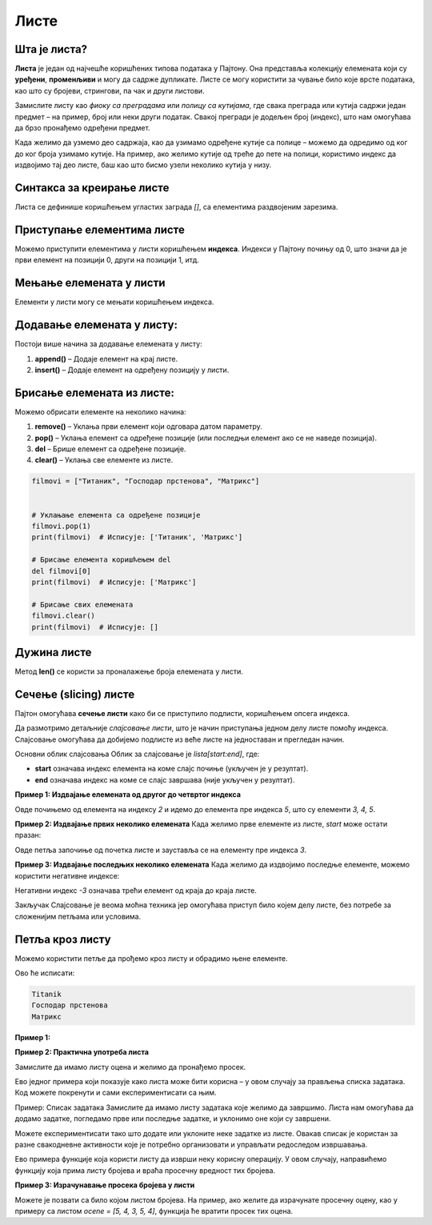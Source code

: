 Листе
======


Шта је листа?
------------------

**Листа** је један од најчешће коришћених типова података у Пајтону. Она представља колекцију елемената који су **уређени**, **променљиви** и могу да садрже дупликате. Листе се могу користити за чување било које врсте података, као што су бројеви, стрингови, па чак и други листови.

.. infonote:: Кључне карактеристике листи:

   1. **Уређене**: Листе задржавају редослед елемената онако како су унете.
   2. **Променљиве**: Листе се могу мењати - елементи се могу додавати, брисати и мењати.
   3. **Дупликати**: Листе могу да садрже више истих вредности.

Замислите листу као *фиоку са преградама* или *полицу са кутијама*, где свака преграда или кутија садржи један предмет – на пример, 
број или неки други податак. Свакој прегради је додељен број (индекс), што нам омогућава да брзо пронађемо одређени предмет.

Када желимо да узмемо део садржаја, као да узимамо одређене кутије са полице – можемо да одредимо од ког до ког броја узимамо кутије. 
На пример, ако желимо кутије од треће до пете на полици, користимо индекс да издвојимо тај део листе, баш као што бисмо узели неколико кутија у низу.

Синтакса за креирање листе
---------------------------------

Листа се дефинише коришћењем угластих заграда `[]`, са елементима раздвојеним зарезима.

.. activecode:: liste1
   :coach:

   # Празна листа
   prazna_lista = []

   # Листа са елементима
   brojevi = [1, 2, 3, 4, 5]
   ime_filmova = ["Titanik", "Господар прстенова", "Матрикс"]
   mesovita_lista = [23, "Јован", True, 3.14]
   print(brojevi, ime_filmova, mesovita_lista)


.. infonote:: У горњим примерима:

   - **brojevi** је листа бројева.
   - **ime_filmova** је листа стрингова.
   - **mesovita_lista** је листа која садржи различите типове података.

Приступање елементима листе
-------------------------------

Можемо приступити елементима у листи коришћењем **индекса**. Индекси у Пајтону почињу од 0, што значи да је први елемент на позицији 0, други на позицији 1, итд.

.. activecode:: liste2
   :coach:

   filmovi = ["Titanik", "Господар прстенова", "Матрикс"]

   # Приступање првом елементу
   prvi_film = filmovi[0]
   print(prvi_film)  # Исписује: Titanik

   # Приступање последњем елементу
   poslednji_film = filmovi[-1]
   print(poslednji_film)  # Исписује: Матрикс


Мењање елемената у листи
--------------------------

Елементи у листи могу се мењати коришћењем индекса.

.. activecode:: liste3
   :coach:

   filmovi = ["Titanik", "Господар прстенова", "Матрикс"]

   # Мењање другог филма
   filmovi[1] = "Интерстелар"
   print(filmovi)  # Исписује: ['Titanik', 'Интерстелар', 'Матрикс']


Додавање елемената у листу:
----------------------------

Постоји више начина за додавање елемената у листу:

1. **append()** – Додаје елемент на крај листе.
2. **insert()** – Додаје елемент на одређену позицију у листи.

.. activecode:: liste4
   :coach:

   filmovi = ["Titanik", "Господар прстенова"]

   # Додавање елемента на крај листе
   filmovi.append("Матрикс")
   print(filmovi)  # Исписује: ['Titanik', 'Господар прстенова', 'Матрикс']

   # Уметање елемента на другу позицију
   filmovi.insert(1, "Интерстелар")
   print(filmovi)  # Исписује: ['Titanik', 'Интерстелар', 'Господар прстенова', 'Матрикс']


Брисање елемената из листе:
----------------------------

Можемо обрисати елементе на неколико начина:

1. **remove()** – Уклања први елемент који одговара датом параметру.
2. **pop()** – Уклања елемент са одређене позиције (или последњи елемент ако се не наведе позиција).
3. **del** – Брише елемент са одређене позиције.
4. **clear()** – Уклања све елементе из листе.

.. code-block:: python
   
   
   
   filmovi = ["Титаник", "Господар прстенова", "Матрикс"]


   # Уклањање елемента са одређене позиције
   filmovi.pop(1)
   print(filmovi)  # Исписује: ['Титаник', 'Матрикс']

   # Брисање елемента коришћењем del
   del filmovi[0]
   print(filmovi)  # Исписује: ['Матрикс']

   # Брисање свих елемената
   filmovi.clear()
   print(filmovi)  # Исписује: []


Дужина листе
---------------

Метод **len()** се користи за проналажење броја елемената у листи.

.. activecode:: liste6
   :coach:

   filmovi = ["Titanik", "Господар прстенова", "Матрикс"]
   print(len(filmovi))  # Исписује: 3


Сечење (slicing) листе
------------------------

Пајтон омогућава **сечење листи** како би се приступило подлисти, коришћењем опсега индекса.


Да размотримо детаљније *слајсовање листи*, што је начин приступања једном делу листе помоћу индекса. Слајсовање омогућава да добијемо подлисте из веће листе на једноставан и прегледан начин.

Основни облик слајсовања
Облик за слајсовање је `lista[start:end]`, где:

- **start** означава индекс елемента на коме слајс почиње (укључен је у резултат).
- **end** означава индекс на коме се слајс завршава (није укључен у резултат).



**Пример 1: Издвајање елемената од другог до четвртог индекса**

.. activecode:: liste60
   :coach:

   brojevi = [1, 2, 3, 4, 5, 6, 7]
   podlista = brojevi[2:5]
   print(podlista)  # Исписује: [3, 4, 5]

Овде почињемо од елемента на индексу `2` и идемо до елемента пре индекса `5`, што су елементи `3, 4, 5`.




**Пример 2: Издвајање првих неколико елемената**
Када желимо прве елементе из листе, `start` може остати празан:

.. activecode:: liste61
   :coach:
   
   brojevi = [1, 2, 3, 4, 5, 6, 7]
   prvi_tri = brojevi[:3]
   print(prvi_tri)  # Исписује: [1, 2, 3]

Овде петља започиње од почетка листе и зауставља се на елементу пре индекса `3`.




**Пример 3: Издвајање последњих неколико елемената**
Када желимо да издвојимо последње елементе, можемо користити негативне индексе:

.. activecode:: liste62
   :coach:

   brojevi = [1, 2, 3, 4, 5, 6, 7]
   poslednja_tri = brojevi[-3:]
   print(poslednja_tri)  # Исписује: [5, 6, 7]

Негативни индекс `-3` означава трећи елемент од краја до краја листе.


.. activecode:: liste7
   :coach:

   brojevi = [1, 2, 3, 4, 5, 6, 7]

   # Приступање подлисти
   podlista = brojevi[2:5]  # Елементи од индекса 2 до 4
   print(podlista)  # Исписује: [3, 4, 5]

   # Приступање првим трима елементима
   prvi_tri = brojevi[:3]
   print(prvi_tri)  # Исписује: [1, 2, 3]

   # Приступање последњим трима елементима
   poslednja_tri = brojevi[-3:]
   print(poslednja_tri)  # Исписује: [5, 6, 7]

Закључак
Слајсовање је веома моћна техника јер омогућава приступ било којем делу листе, без потребе за сложенијим петљама или условима.


Петља кроз листу
--------------------

Можемо користити петље да прођемо кроз листу и обрадимо њене елементе.


.. activecode:: liste8
   :coach:

   filmovi = ["Titanik", "Господар прстенова", "Матрикс"]

   for film in filmovi:
       print(film)


Ово ће исписати:

.. code-block::

   Titanik
   Господар прстенова
   Матрикс


.. suggestionnote:: Корисни методи за рад са листама

   1. **append()** – Додаје елемент на крај листе.
   2. **insert()** – Убацује елемент на одређену позицију.
   3. **remove()** – Уклања први елемент са датом вредношћу.
   4. **pop()** – Уклања и враћа елемент са одређене позиције.
   5. **clear()** – Уклања све елементе из листе.
   6. **index()** – Враћа индекс прве појаве датог елемента.
   7. **count()** – Враћа број појава одређеног елемента у листи.
   8. **sort()** – Сортира елементе листе.
   9. **reverse()** – Обрће редослед елемената у листи.

**Пример 1:**

.. activecode:: liste93
   :coach:

   brojevi = [5, 3, 8, 2, 9]

   # Сортирање листе
   brojevi.sort()
   print(brojevi)  # Исписује: [2, 3, 5, 8, 9]

   # Обртање редоследа листе
   brojevi.reverse()
   print(brojevi)  # Исписује: [9, 8, 5, 3, 2]


**Пример 2: Практична употреба листа**

Замислите да имамо листу оценa и желимо да пронађемо просек.

.. activecode:: liste90
   :coach:

   ocene = [8, 9, 10, 7, 6, 9]

   # Израчунавање просека
   prosek = sum(ocene) / len(ocene)
   print("Просечна оцена је", prosek)


Ево једног примера који показује како листа може бити корисна – у овом случају за прављења списка задатака. Код можете покренути и 
сами експериментисати са њим.

Пример: Списак задатака
Замислите да имамо листу задатака које желимо да завршимо. Листа нам омогућава да додамо задатке, погледамо прве или последње задатке, 
и уклонимо оне који су завршени.

.. activecode:: liste91
   :coach:

   # Правимо почетни списак задатака
   zadaci = ["Uradi domaći", "Pročitaj knjigu", "Operi sudove"]

   # Исписујемо цео списак задатака
   print("Списак задатака:", zadaci)

   # Додајемо нови задатак на крај листе
   zadaci.append("Napravi prezentaciju")
   print("Додат нови задатак:", zadaci)

   # Приступамо првом задатку (први елемент листе)
   prvi_zadatak = zadaci[0]
   print("Први задатак:", prvi_zadatak)

   # Приступамо последњем задатку (користимо негативан индекс)
   poslednji_zadatak = zadaci[-1]
   print("Последњи задатак:", poslednji_zadatak)

   # Уклањамо завршени задатак (први у списку)
   zavrsen = zadaci.pop(0)
   print("Завршен задатак:", zavrsen)
   print("Ажурирани списак задатака:", zadaci)


.. infonote:: Шта код ради?

   1. **Исписује цео списак задатака.**
   2. **Додаје нови задатак** на крај листе користећи `append`.
   3. **Приступа првом и последњем задатку** помоћу индекса.
   4. **Уклања први задатак** који је завршен и исписује ажуриран списак.

.. questionnote:: Како пробати?

Можете експериментисати тако што додате или уклоните неке задатке из листе. Овакав списак је користан за разне свакодневне активности 
које је потребно организовати и управљати редоследом извршавања.


Ево примера функције која користи листу да изврши неку корисну операцију. У овом случају, направићемо функцију која прима листу бројева и 
враћа просечну вредност тих бројева.

**Пример 3: Израчунавање просека бројева у листи**

.. activecode:: liste94
   :coach:

   # Дефинишемо функцију која рачуна просек бројева у листи
   def izracunaj_prosek(brojevi):
       if len(brojevi) == 0:
           return 0  # Избегавамо дељење са нулом
       suma = sum(brojevi)  # Сабира све бројеве у листи
       prosek = suma / len(brojevi)  # Делимо са бројем елемената у листи
       return prosek

   # Испробајмо функцију са примером
   ocene = [5, 4, 3, 5, 4]
   prosek_ocena = izracunaj_prosek(ocene)
   print("Просечна оцена је:", prosek_ocena)


.. infonote:: Шта овај код ради?

   1. **Функција `izracunaj_prosek(brojevi)`** узима листу бројева као аргумент.
   2. Прво проверава да листа није празна како бисмо избегли дељење са нулом.
   3. Сабира све бројеве у листи помоћу `sum`.
   4. Израчунава просек тако што дели суму са бројем елемената у листи (`len(brojevi)`).
   5. Враћа просечну вредност.

.. questionnote:: Како користити ову функцију?

Можете је позвати са било којом листом бројева. На пример, ако желите да израчунате просечну оцену, као у примеру са листом `ocene = [5, 4, 3, 5, 4]`, 
функција ће вратити просек тих оцена.